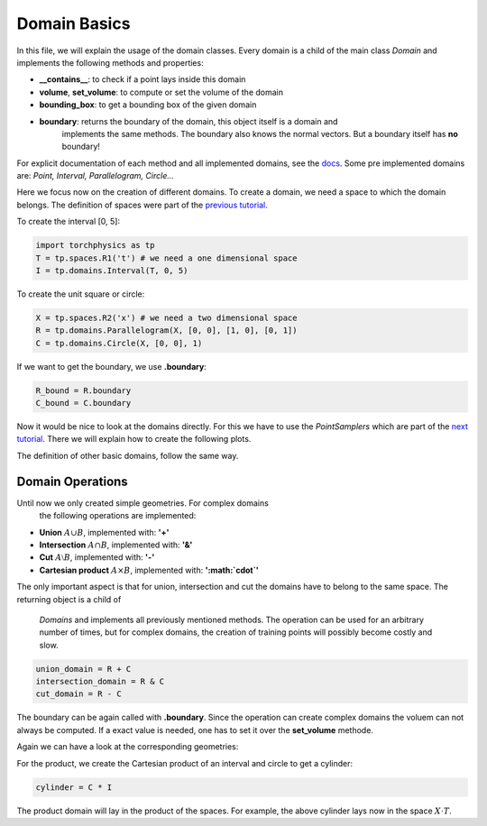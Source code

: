 =============
Domain Basics
=============
In this file, we will explain the usage of the domain classes.
Every domain is a child of the main class *Domain* and implements
the following methods and properties:

- **__contains__**: to check if a point lays inside this domain
- **volume**, **set_volume**: to compute or set the volume of the domain
- **bounding_box**: to get a bounding box of the given domain
- **boundary**: returns the boundary of the domain, this object itself is a domain and 
                implements the same methods. The boundary also knows the normal 
                vectors. But a boundary itself has **no** boundary!

For explicit documentation of each method and all implemented domains, see the docs_. 
Some pre implemented domains are: *Point, Interval, Parallelogram, Circle...*

.. _docs: does_not_exist

Here we focus now on the creation of different domains. To create a domain,
we need a space to which the domain belongs. 
The definition of spaces were part of the `previous tutorial`_.

.. _`previous tutorial`: space_tutorial.rst

To create the interval [0, 5]:

.. code-block:: python

   import torchphysics as tp
   T = tp.spaces.R1('t') # we need a one dimensional space
   I = tp.domains.Interval(T, 0, 5)

To create the unit square or circle:

.. code-block:: python

   X = tp.spaces.R2('x') # we need a two dimensional space
   R = tp.domains.Parallelogram(X, [0, 0], [1, 0], [0, 1])
   C = tp.domains.Circle(X, [0, 0], 1)

If we want to get the boundary, we use **.boundary**:

.. code-block:: python

   R_bound = R.boundary
   C_bound = C.boundary

Now it would be nice to look at the domains directly.
For this we have to use the *PointSamplers* which are part of the `next tutorial`_. 
There we will explain how to create the following plots.

.. _`next tutorial`: sampler_tutorial.rst

.. image:: pictures/rect_circle_domain.png
  :width: 400
  :align: center
  :alt: Picture of unit square and circle

The definition of other basic domains, follow the same way.

Domain Operations
-----------------

Until now we only created simple geometries. For complex domains
 the following operations are implemented:

- **Union** :math:`A \cup B`, implemented with: **'+'**
- **Intersection** :math:`A \cap B`, implemented with: **'&'**
- **Cut** :math:`A \setminus B`, implemented with: **'-'**
- **Cartesian product** :math:`A \times B`, implemented with: **':math:`\cdot`'**

The only important aspect is that for union, intersection and cut the 
domains have to belong to the same space. The returning object is a child of
 *Domains* and implements all previously mentioned methods. 
 The operation can be used for an arbitrary number of times, 
 but for complex domains, the creation of training points will possibly become costly and slow. 

.. code-block:: python

   union_domain = R + C
   intersection_domain = R & C
   cut_domain = R - C

The boundary can be again called with **.boundary**. Since the operation can create 
complex domains the voluem can not always be computed. If a exact value is needed, 
one has to set it over the **set_volume** methode.

Again we can have a look at the corresponding geometries: 

For the product, we create the Cartesian product of an interval and circle to get a cylinder:

.. code-block:: python

   cylinder = C * I

The product domain will lay in the product of the spaces.
For example, the above cylinder lays now in the space :math:`X \cdot T`.